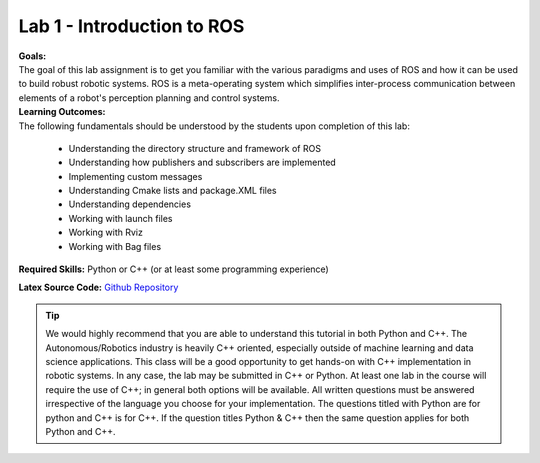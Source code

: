 .. _doc_session1_lab:


Lab 1 - Introduction to ROS
-----------------------------

| **Goals:** 
| The goal of this lab assignment is to get you familiar with the various paradigms and uses of ROS and how it can be used to build robust robotic systems. ROS is a meta-operating system which simplifies inter-process communication between elements of a robot's perception planning and control systems.

| **Learning Outcomes:** 
| The following fundamentals should be understood by the students upon completion of this lab:

	* Understanding the directory structure and framework of ROS
	* Understanding how publishers and subscribers are implemented
	* Implementing custom messages
	* Understanding Cmake lists and package.XML files
	* Understanding dependencies
	* Working with launch files
	* Working with Rviz
	* Working with Bag files

**Required Skills:** Python or C++ (or at least some programming experience)

.. **Allotted Time:** 1 week

**Latex Source Code:** `Github Repository <https://github.com/f1tenth/f110_ros/tree/master/ros_lab>`_

..
	| **Deliverables:**
	| Submit the following as ``studentname_lab1.zip`` (replace ``studentname`` with your name)

		#. Pdf with answers filled in. (the source LaTex files are provided)
		#. A ROS Package by the name of ``studentname_roslab`` 
		#. the ROS Package should have the following files

			#. ``lidar_processing.cpp`` OR ``lidar_processing.py``
			#. ``scan_range.msg``
			#. ``studentname_roslab.launch``
			#. Any other helper function files that you use.
			#. A ``README`` with any other dependencies your submission requires (you should not need any).

.. tip:: We would highly recommend that you are able to understand this tutorial in both Python and C++. The Autonomous/Robotics industry is heavily C++ oriented, especially outside of machine learning and data science applications. This class will be a good opportunity to get hands-on with C++ implementation in robotic systems. In any case, the lab may be submitted in C++ or Python. At least one lab in the course will require the use of C++; in general both options will be available. All written questions must be answered irrespective of the language you choose for your implementation. The questions titled with Python are for python and C++ is for C++. If the question titles Python & C++ then the same question applies for both Python and C++.

.. raw:: html

	<iframe width="700" height="800" src="https://drive.google.com/file/d/1p-XJmLWq6MfYiHIBPVSEkmM_7eD2a-f9/preview" width="640" height="480"></iframe>